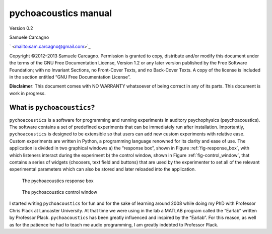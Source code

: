 **********************
pychoacoustics manual
**********************

Version 0.2

Samuele Carcagno

` <mailto:sam.carcagno@gmail.com>`_

Copyright ©2012–2013 Samuele Carcagno.
Permission is granted to copy, distribute and/or modify this document
under the terms of the GNU Free Documentation License, Version 1.2 or
any later version published by the Free Software Foundation; with no
Invariant Sections, no Front-Cover Texts, and no Back-Cover Texts. A
copy of the license is included in the section entitled “GNU Free
Documentation License”.

**Disclaimer**: This document comes with NO WARRANTY whatsoever of being
correct in any of its parts. This document is work in progress.

What is ``pychoacoustics``?
===========================

``pychoacoustics`` is a software for programming and running experiments in auditory psychophysics (psychoacoustics). The software contains a set of predefined experiments that can be immediately run after installation. Importantly, ``pychoacoustics`` is designed to be extensible so that users can add new custom experiments with relative ease. Custom experiments are written in Python, a programming language renowned for its clarity and ease of use. The application is divided in two graphical windows a) the “response box”, shown in Figure :ref:`fig-response_box`, with which listeners interact during the experiment b) the control window, shown in Figure :ref:`fig-control_window`, that contains a series of widgets (choosers, text field and buttons) that are used by the experimenter to set all of the relevant experimental parameters which can also be stored and later reloaded into the application. 

.. _fig-response_box:

.. figure:: Figures/response_box.png
   :scale: 50%
   :alt: The pychoacoustics response box

   The pychoacoustics response box

.. _fig-control_window:

.. figure:: Figures/control_window.png
   :scale: 50%
   :alt: The pychoacoustics control window

   The pychoacoustics control window


I started writing ``pychoacoustics`` for fun and for the sake of
learning around 2008 while doing my PhD with Professor Chris Plack at
Lancaster University. At that time we were using in the lab a MATLAB
program called the “Earlab” written by Professor Plack.
``pychoacoustics`` has been greatly influenced and inspired by the
“Earlab”. For this reason, as well as for the patience he had to teach
me audio programming, I am greatly indebted to Professor Plack.    

